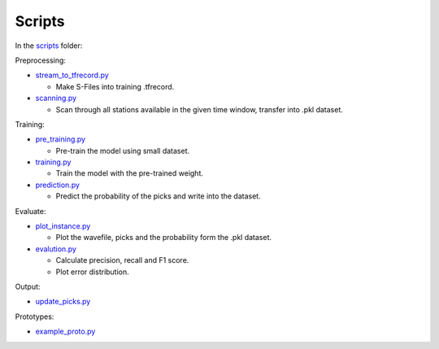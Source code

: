 Scripts
=======

In the `scripts`_ folder:

Preprocessing:

-  `stream_to_tfrecord.py`_

   -  Make S-Files into training .tfrecord.

-  `scanning.py`_

   -  Scan through all stations available in the given time window,
      transfer into .pkl dataset.

Training:

-  `pre_training.py`_

   -  Pre-train the model using small dataset.

-  `training.py`_

   -  Train the model with the pre-trained weight.

-  `prediction.py`_

   -  Predict the probability of the picks and write into the dataset.

Evaluate:

-  `plot_instance.py`_

   -  Plot the wavefile, picks and the probability form the .pkl
      dataset.

-  `evalution.py`_

   -  Calculate precision, recall and F1 score.
   -  Plot error distribution.

Output:

-  `update_picks.py`_

Prototypes:

-  `example_proto.py`_

.. _scripts: scripts
.. _stream_to_tfrecord.py: preprocessing/stream_to_tfrecord.py
.. _scanning.py: prototypes/scanning.py
.. _pre_training.py: training/pre_train.py
.. _training.py: training/training.py
.. _prediction.py: predict/predict.py
.. _plot_instance.py: visualization/plot_instance.py
.. _evalution.py: analysis/model_evaluation.py
.. _update_picks.py: prototypes/update_picks.py
.. _example_proto.py: prototypes/example_proto.py
